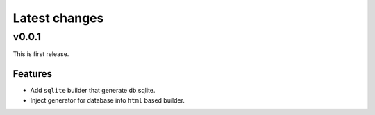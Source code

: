 ==============
Latest changes
==============

v0.0.1
======

This is first release.

Features
--------

* Add ``sqlite`` builder that generate db.sqlite.
* Inject generator for database into ``html`` based builder.
